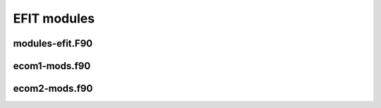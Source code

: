 EFIT modules
================================

modules-efit.F90
----------------

.. doxygennamespace:: set_kinds
.. doxygennamespace:: extvars
.. doxygennamespace:: eparm
.. doxygennamespace:: global_constants
.. doxygennamespace:: error_control
.. doxygennamespace:: var_filech
.. doxygennamespace:: var_outp1
.. doxygennamespace:: var_iopen
.. doxygennamespace:: var_zcntrl
.. doxygennamespace:: var_updown
.. doxygennamespace:: var_test
.. doxygennamespace:: var_fitsiref
.. doxygennamespace:: var_cnnn
.. doxygennamespace:: var_pcsys
.. doxygennamespace:: var_pfedge
.. doxygennamespace:: var_sxpoint
.. doxygennamespace:: var_consta
.. doxygennamespace:: var_rcfact
.. doxygennamespace:: var_curpro
.. doxygennamespace:: var_pfterm
.. doxygennamespace:: var_nio
.. doxygennamespace:: var_cfit
.. doxygennamespace:: var_cgrid
.. doxygennamespace:: var_extra
.. doxygennamespace:: var_conveg
.. doxygennamespace:: var_limmm
.. doxygennamespace:: var_inaver
.. doxygennamespace:: var_vessel
.. doxygennamespace:: var_cyclic_red
.. doxygennamespace:: var_scalem
.. doxygennamespace:: var_solove
.. doxygennamespace:: var_bunemn
.. doxygennamespace:: var_contor
.. doxygennamespace:: var_mfield
.. doxygennamespace:: var_hist
.. doxygennamespace:: var_hist2
.. doxygennamespace:: var_cshape
.. doxygennamespace:: var_divdis
.. doxygennamespace:: var_cpsi
.. doxygennamespace:: var_cvalue
.. doxygennamespace:: var_gtable
.. doxygennamespace:: profile_ext_mod
.. doxygennamespace:: vtime_mod

ecom1-mods.f90
--------------

.. doxygennamespace:: var_acoilrz
.. doxygennamespace:: var_ccurrn
.. doxygennamespace:: var_czero
.. doxygennamespace:: var_parame
.. doxygennamespace:: var_cqfit
.. doxygennamespace:: var_rmatri
.. doxygennamespace:: var_chimag
.. doxygennamespace:: var_exdata
.. doxygennamespace:: var_texdat
.. doxygennamespace:: var_savfit
.. doxygennamespace:: var_cstark
.. doxygennamespace:: var_msels
.. doxygennamespace:: var_rpedge
.. doxygennamespace:: var_rfedge
.. doxygennamespace:: var_cece
.. doxygennamespace:: var_calchi
.. doxygennamespace:: var_dlc
.. doxygennamespace:: var_comco2
.. doxygennamespace:: var_check
.. doxygennamespace:: var_consum
.. doxygennamespace:: var_cxray
.. doxygennamespace:: var_mercie
.. doxygennamespace:: opt_input
.. doxygennamespace:: mpi_info
.. doxygennamespace:: var_input1
.. doxygennamespace:: var_inputc
.. doxygennamespace:: var_input4
.. doxygennamespace:: var_switch
.. doxygennamespace:: var_siloop
.. doxygennamespace:: var_slname
.. doxygennamespace:: var_ecoil
.. doxygennamespace:: var_fcoil
.. doxygennamespace:: var_mprobe
.. doxygennamespace:: var_limite
.. doxygennamespace:: var_mimite
.. doxygennamespace:: var_udata
.. doxygennamespace:: var_morsum
.. doxygennamespace:: var_bdsend
.. doxygennamespace:: var_fxbry
.. doxygennamespace:: var_fwtdz
.. doxygennamespace:: var_combry
.. doxygennamespace:: var_fbysta
.. doxygennamespace:: var_prdata
.. doxygennamespace:: var_cerfit
.. doxygennamespace:: var_ccgama
.. doxygennamespace:: var_cccoils
.. doxygennamespace:: var_tionfit
.. doxygennamespace:: var_telnfit
.. doxygennamespace:: var_dionfit
.. doxygennamespace:: var_delnfit
.. doxygennamespace:: var_tsrz
.. doxygennamespace:: var_climxx
.. doxygennamespace:: var_fdbkgr
.. doxygennamespace:: var_fdbkcl
.. doxygennamespace:: var_coiln1
.. doxygennamespace:: var_coilcc
.. doxygennamespace:: var_btcomp
.. doxygennamespace:: var_subic
.. doxygennamespace:: var_vtor
.. doxygennamespace:: var_fitec
.. doxygennamespace:: var_pflocal
.. doxygennamespace:: var_ctanhts
.. doxygennamespace:: var_qsurfac
.. doxygennamespace:: var_initerror
.. doxygennamespace:: var_magerror
.. doxygennamespace:: var_psilopdat
.. doxygennamespace:: var_plasmacurrdat
.. doxygennamespace:: var_ccoilsdat
.. doxygennamespace:: var_icoilsdat
.. doxygennamespace:: var_n1coildat
.. doxygennamespace:: var_vloopdat
.. doxygennamespace:: var_diamdat
.. doxygennamespace:: var_denvdat
.. doxygennamespace:: var_denrdat
.. doxygennamespace:: var_magprobdat
.. doxygennamespace:: var_btcompdat
.. doxygennamespace:: var_btordat
.. doxygennamespace:: var_fcoildat
.. doxygennamespace:: var_ecoildat
.. doxygennamespace:: var_beamdat
.. doxygennamespace:: commonblocks
.. doxygennamespace:: efit_bdata

ecom2-mods.f90
--------------

.. doxygennamespace:: var_cecoil
.. doxygennamespace:: var_cvesel
.. doxygennamespace:: var_stable
.. doxygennamespace:: var_rtable
.. doxygennamespace:: var_atable
.. doxygennamespace:: var_fourier
.. doxygennamespace:: var_bscom
.. doxygennamespace:: var_autokknot
.. doxygennamespace:: var_autok
.. doxygennamespace:: var_fixstark
.. doxygennamespace:: var_cwork2
.. doxygennamespace:: var_cwork3
.. doxygennamespace:: var_gwork1
.. doxygennamespace:: var_cwork4
.. doxygennamespace:: var_jwork4
